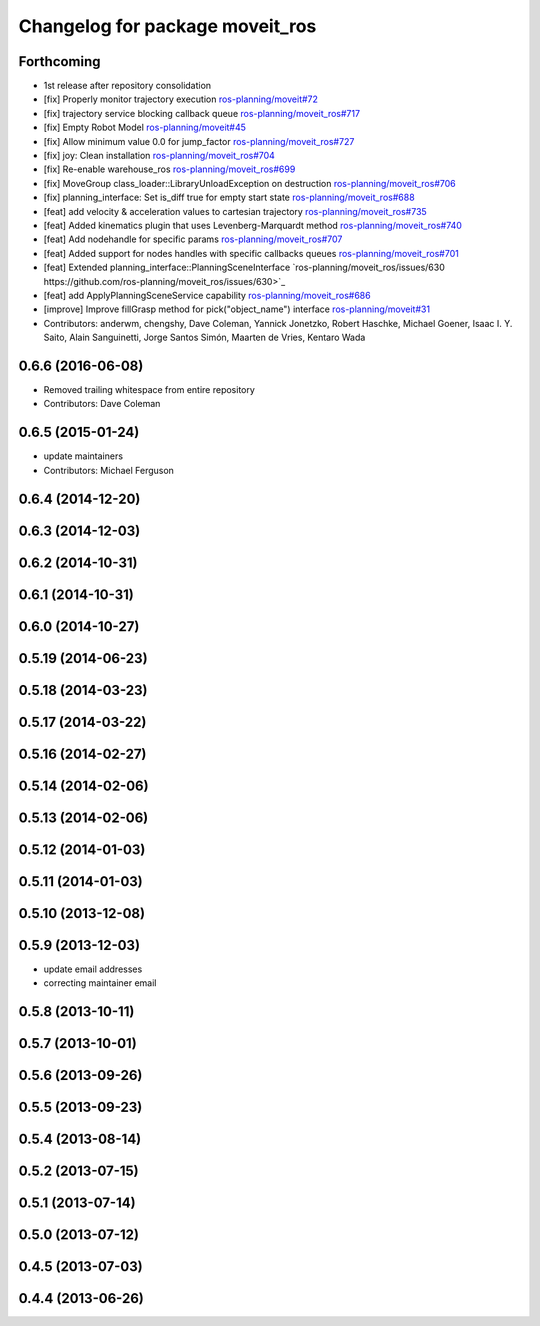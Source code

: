 ^^^^^^^^^^^^^^^^^^^^^^^^^^^^^^^^
Changelog for package moveit_ros
^^^^^^^^^^^^^^^^^^^^^^^^^^^^^^^^

Forthcoming
-----------
* 1st release after repository consolidation
* [fix] Properly monitor trajectory execution `ros-planning/moveit#72 <https://github.com/ros-planning/moveit/pull/72>`_
* [fix] trajectory service blocking callback queue `ros-planning/moveit_ros#717 <https://github.com/ros-planning/moveit_ros/pull/717>`_
* [fix] Empty Robot Model `ros-planning/moveit#45 <https://github.com/ros-planning/moveit/pull/45>`_
* [fix] Allow minimum value 0.0 for jump_factor `ros-planning/moveit_ros#727 <https://github.com/ros-planning/moveit_ros/pull/727>`_
* [fix] joy: Clean installation `ros-planning/moveit_ros#704 <https://github.com/ros-planning/moveit_ros/pull/704>`_
* [fix] Re-enable warehouse_ros `ros-planning/moveit_ros#699 <https://github.com/ros-planning/moveit_ros/pull/699>`_
* [fix] MoveGroup class_loader::LibraryUnloadException on destruction `ros-planning/moveit_ros#706 <https://github.com/ros-planning/moveit_ros/pull/706>`_
* [fix] planning_interface: Set is_diff true for empty start state `ros-planning/moveit_ros#688 <https://github.com/ros-planning/moveit_ros/pull/688>`_
* [feat] add velocity & acceleration values to cartesian trajectory `ros-planning/moveit_ros#735 <https://github.com/ros-planning/moveit_ros/pull/735>`_
* [feat] Added kinematics plugin that uses Levenberg-Marquardt method `ros-planning/moveit_ros#740 <https://github.com/ros-planning/moveit_ros/pull/740>`_
* [feat] Add nodehandle for specific params `ros-planning/moveit_ros#707 <https://github.com/ros-planning/moveit_ros/pull/707>`_
* [feat] Added support for nodes handles with specific callbacks queues `ros-planning/moveit_ros#701 <https://github.com/ros-planning/moveit_ros#701>`_
* [feat] Extended planning_interface::PlanningSceneInterface `ros-planning/moveit_ros/issues/630 https://github.com/ros-planning/moveit_ros/issues/630>`_
* [feat] add ApplyPlanningSceneService capability `ros-planning/moveit_ros#686 <https://github.com/ros-planning/moveit_ros/pull/686>`_
* [improve] Improve fillGrasp method for pick("object_name") interface `ros-planning/moveit#31 <https://github.com/ros-planning/moveit/pull/31>`_
* Contributors: anderwm, chengshy, Dave Coleman, Yannick Jonetzko, Robert Haschke, Michael Goener, Isaac I. Y. Saito, Alain Sanguinetti, Jorge Santos Simón, Maarten de Vries, Kentaro Wada

0.6.6 (2016-06-08)
------------------
* Removed trailing whitespace from entire repository
* Contributors: Dave Coleman

0.6.5 (2015-01-24)
------------------
* update maintainers
* Contributors: Michael Ferguson

0.6.4 (2014-12-20)
------------------

0.6.3 (2014-12-03)
------------------

0.6.2 (2014-10-31)
------------------

0.6.1 (2014-10-31)
------------------

0.6.0 (2014-10-27)
------------------

0.5.19 (2014-06-23)
-------------------

0.5.18 (2014-03-23)
-------------------

0.5.17 (2014-03-22)
-------------------

0.5.16 (2014-02-27)
-------------------

0.5.14 (2014-02-06)
-------------------

0.5.13 (2014-02-06)
-------------------

0.5.12 (2014-01-03)
-------------------

0.5.11 (2014-01-03)
-------------------

0.5.10 (2013-12-08)
-------------------

0.5.9 (2013-12-03)
------------------
* update email addresses
* correcting maintainer email

0.5.8 (2013-10-11)
------------------

0.5.7 (2013-10-01)
------------------

0.5.6 (2013-09-26)
------------------

0.5.5 (2013-09-23)
------------------

0.5.4 (2013-08-14)
------------------

0.5.2 (2013-07-15)
------------------

0.5.1 (2013-07-14)
------------------

0.5.0 (2013-07-12)
------------------

0.4.5 (2013-07-03)
------------------

0.4.4 (2013-06-26)
------------------
